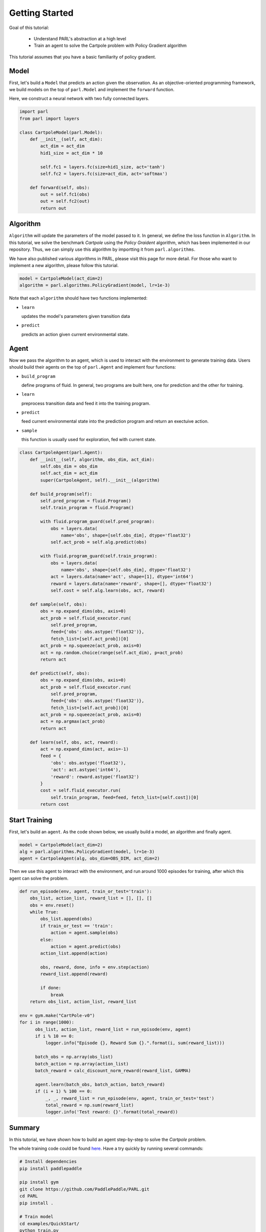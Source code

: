 Getting Started
===========

Goal of this tutorial:

  - Understand PARL's abstraction at a high level
  - Train an agent to solve the Cartpole problem with Policy Gradient algorithm

This tutorial assumes that you have a basic familiarity of policy gradient.

Model
-----
First, let's build a ``Model`` that predicts an action given the observation. As an objective-oriented programming framework, we build models on the top of ``parl.Model`` and implement the ``forward`` function.

Here, we construct a neural network with two fully connected layers.

.. code-block:: python

		import parl
		from parl import layers
		
		class CartpoleModel(parl.Model):
		    def __init__(self, act_dim):
		        act_dim = act_dim
		        hid1_size = act_dim * 10
		
		        self.fc1 = layers.fc(size=hid1_size, act='tanh')
		        self.fc2 = layers.fc(size=act_dim, act='softmax')
		
		    def forward(self, obs):
		        out = self.fc1(obs)
		        out = self.fc2(out)
		        return out

Algorithm
----------
``Algorithm`` will update the parameters of the model passed to it. In general, we define the loss function in ``Algorithm``.
In this tutorial, we solve the benchmark `Cartpole` using the `Policy Graident` algorithm, which has been implemented in our repository.
Thus, we can simply use this algorithm by importting it from ``parl.algorithms``.

We have also published various algorithms in PARL, please visit this page for more detail. For those who want to implement a new algorithm, please follow this tutorial.

.. code-block:: python

  model = CartpoleModel(act_dim=2)
  algorithm = parl.algorithms.PolicyGradient(model, lr=1e-3)

Note that each ``algorithm`` should have two functions implemented:

- ``learn``

  updates the model's parameters given transition data 
- ``predict``

  predicts an action given current environmental state. 

Agent
----------
Now we pass the algorithm to an agent, which is used to interact with the environment to generate training data. Users should build their agents on the top of ``parl.Agent`` and  implement four functions:

- ``build_program``

  define programs of fluid. In general, two programs are built here, one for prediction and the other for training.
- ``learn``

  preprocess transition data and feed it into the training program.
- ``predict``

  feed current environmental state into the prediction program and return an exectuive action.
- ``sample``

  this function is usually used for exploration, fed with current state.

.. code-block:: python

		class CartpoleAgent(parl.Agent):
		    def __init__(self, algorithm, obs_dim, act_dim):
		        self.obs_dim = obs_dim
		        self.act_dim = act_dim
		        super(CartpoleAgent, self).__init__(algorithm)
		
		    def build_program(self):
		        self.pred_program = fluid.Program()
		        self.train_program = fluid.Program()
		
		        with fluid.program_guard(self.pred_program):
		            obs = layers.data(
		                name='obs', shape=[self.obs_dim], dtype='float32')
		            self.act_prob = self.alg.predict(obs)
		
		        with fluid.program_guard(self.train_program):
		            obs = layers.data(
		                name='obs', shape=[self.obs_dim], dtype='float32')
		            act = layers.data(name='act', shape=[1], dtype='int64')
		            reward = layers.data(name='reward', shape=[], dtype='float32')
		            self.cost = self.alg.learn(obs, act, reward)
		
		    def sample(self, obs):
		        obs = np.expand_dims(obs, axis=0)
		        act_prob = self.fluid_executor.run(
		            self.pred_program,
		            feed={'obs': obs.astype('float32')},
		            fetch_list=[self.act_prob])[0]
		        act_prob = np.squeeze(act_prob, axis=0)
		        act = np.random.choice(range(self.act_dim), p=act_prob)
		        return act
		
		    def predict(self, obs):
		        obs = np.expand_dims(obs, axis=0)
		        act_prob = self.fluid_executor.run(
		            self.pred_program,
		            feed={'obs': obs.astype('float32')},
		            fetch_list=[self.act_prob])[0]
		        act_prob = np.squeeze(act_prob, axis=0)
		        act = np.argmax(act_prob)
		        return act
		
		    def learn(self, obs, act, reward):
		        act = np.expand_dims(act, axis=-1)
		        feed = {
		            'obs': obs.astype('float32'),
		            'act': act.astype('int64'),
		            'reward': reward.astype('float32')
		        }
		        cost = self.fluid_executor.run(
		            self.train_program, feed=feed, fetch_list=[self.cost])[0]
		        return cost

Start Training
-----------
First, let's build an ``agent``. As the code shown below, we usually build a model, an algorithm and finally agent.

.. code-block:: python

    model = CartpoleModel(act_dim=2)
    alg = parl.algorithms.PolicyGradient(model, lr=1e-3)
    agent = CartpoleAgent(alg, obs_dim=OBS_DIM, act_dim=2)

Then we use this agent to interact with the environment, and run around 1000 episodes for training, after which this agent can solve the problem.

.. code-block:: python

		def run_episode(env, agent, train_or_test='train'):
		    obs_list, action_list, reward_list = [], [], []
		    obs = env.reset()
		    while True:
		        obs_list.append(obs)
		        if train_or_test == 'train':
		            action = agent.sample(obs)
		        else:
		            action = agent.predict(obs)
		        action_list.append(action)
		
		        obs, reward, done, info = env.step(action)
		        reward_list.append(reward)
		
		        if done:
		            break
		    return obs_list, action_list, reward_list

  		env = gym.make("CartPole-v0")
  		for i in range(1000):
  		      obs_list, action_list, reward_list = run_episode(env, agent)
  		      if i % 10 == 0:
  		          logger.info("Episode {}, Reward Sum {}.".format(i, sum(reward_list)))

  		      batch_obs = np.array(obs_list)
  		      batch_action = np.array(action_list)
  		      batch_reward = calc_discount_norm_reward(reward_list, GAMMA)

  		      agent.learn(batch_obs, batch_action, batch_reward)
  		      if (i + 1) % 100 == 0:
  		          _, _, reward_list = run_episode(env, agent, train_or_test='test')
  		          total_reward = np.sum(reward_list)
  		          logger.info('Test reward: {}'.format(total_reward))

Summary
-----------

.. image:: ../examples/QuickStart/performance.gif
  :width: 300px
.. image:: ./images/quickstart.png
  :width: 300px
In this tutorial, we have shown how to build an agent step-by-step to solve the `Cartpole` problem.

The whole training code could be found `here <https://github.com/PaddlePaddle/PARL/tree/develop/examples/QuickStart>`_. Have a try quickly by running several commands:

.. code-block:: shell

	# Install dependencies
	pip install paddlepaddle  
	
	pip install gym
	git clone https://github.com/PaddlePaddle/PARL.git
	cd PARL
	pip install .
	
	# Train model
	cd examples/QuickStart/
	python train.py  
	

